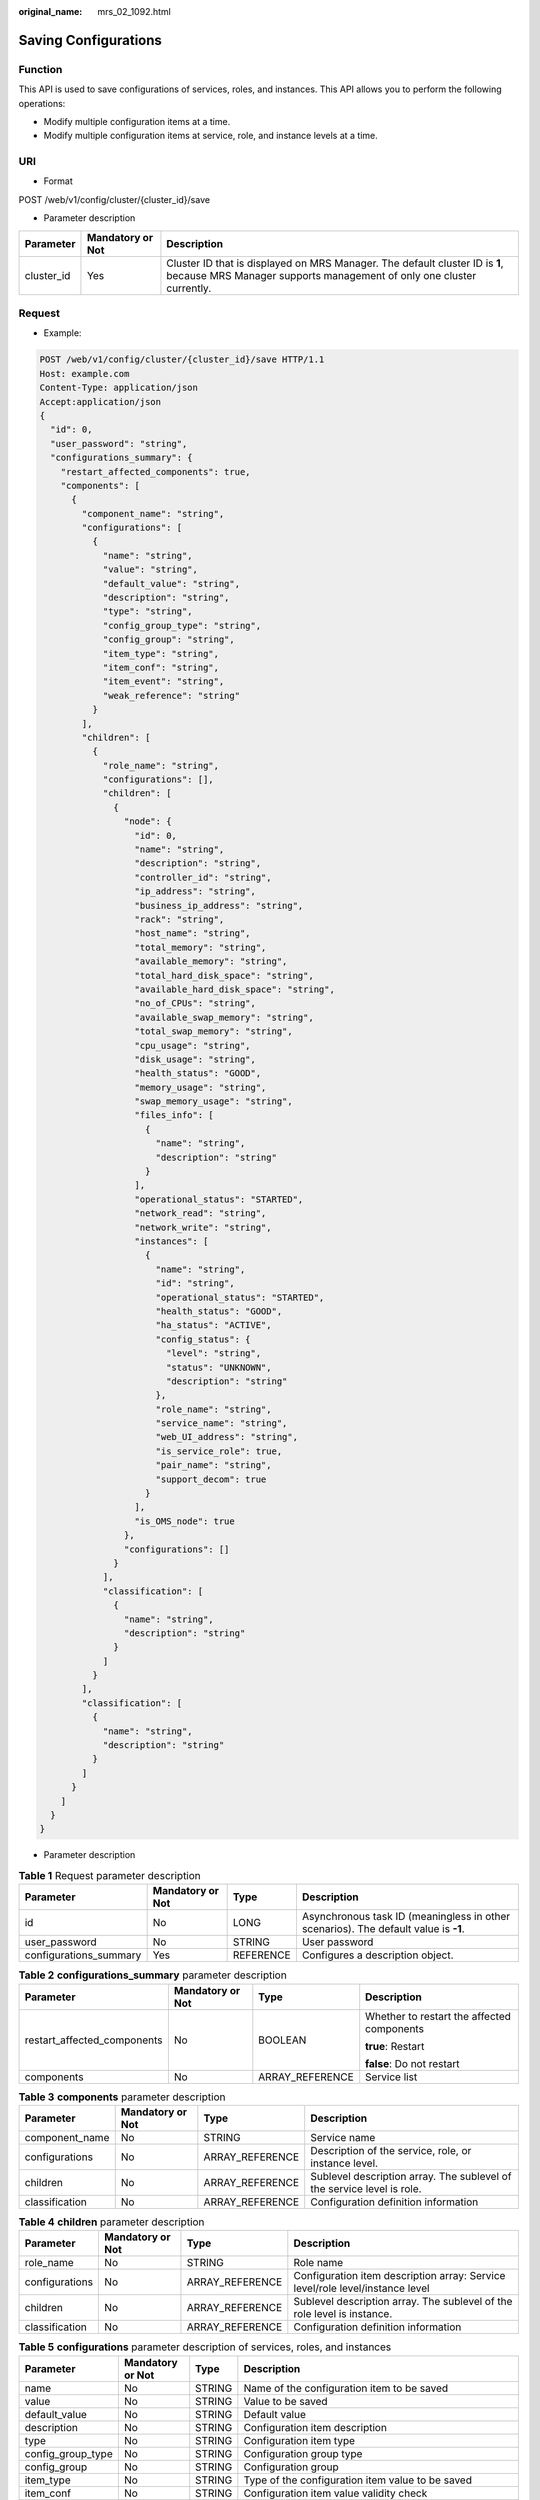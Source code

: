 :original_name: mrs_02_1092.html

.. _mrs_02_1092:

Saving Configurations
=====================

Function
--------

This API is used to save configurations of services, roles, and instances. This API allows you to perform the following operations:

-  Modify multiple configuration items at a time.

-  Modify multiple configuration items at service, role, and instance levels at a time.

URI
---

-  Format

POST /web/v1/config/cluster/{cluster_id}/save

-  Parameter description

+------------+------------------+------------------------------------------------------------------------------------------------------------------------------------------------------+
| Parameter  | Mandatory or Not | Description                                                                                                                                          |
+============+==================+======================================================================================================================================================+
| cluster_id | Yes              | Cluster ID that is displayed on MRS Manager. The default cluster ID is **1**, because MRS Manager supports management of only one cluster currently. |
+------------+------------------+------------------------------------------------------------------------------------------------------------------------------------------------------+

Request
-------

-  Example:

.. code-block:: text

   POST /web/v1/config/cluster/{cluster_id}/save HTTP/1.1
   Host: example.com
   Content-Type: application/json
   Accept:application/json
   {
     "id": 0,
     "user_password": "string",
     "configurations_summary": {
       "restart_affected_components": true,
       "components": [
         {
           "component_name": "string",
           "configurations": [
             {
               "name": "string",
               "value": "string",
               "default_value": "string",
               "description": "string",
               "type": "string",
               "config_group_type": "string",
               "config_group": "string",
               "item_type": "string",
               "item_conf": "string",
               "item_event": "string",
               "weak_reference": "string"
             }
           ],
           "children": [
             {
               "role_name": "string",
               "configurations": [],
               "children": [
                 {
                   "node": {
                     "id": 0,
                     "name": "string",
                     "description": "string",
                     "controller_id": "string",
                     "ip_address": "string",
                     "business_ip_address": "string",
                     "rack": "string",
                     "host_name": "string",
                     "total_memory": "string",
                     "available_memory": "string",
                     "total_hard_disk_space": "string",
                     "available_hard_disk_space": "string",
                     "no_of_CPUs": "string",
                     "available_swap_memory": "string",
                     "total_swap_memory": "string",
                     "cpu_usage": "string",
                     "disk_usage": "string",
                     "health_status": "GOOD",
                     "memory_usage": "string",
                     "swap_memory_usage": "string",
                     "files_info": [
                       {
                         "name": "string",
                         "description": "string"
                       }
                     ],
                     "operational_status": "STARTED",
                     "network_read": "string",
                     "network_write": "string",
                     "instances": [
                       {
                         "name": "string",
                         "id": "string",
                         "operational_status": "STARTED",
                         "health_status": "GOOD",
                         "ha_status": "ACTIVE",
                         "config_status": {
                           "level": "string",
                           "status": "UNKNOWN",
                           "description": "string"
                         },
                         "role_name": "string",
                         "service_name": "string",
                         "web_UI_address": "string",
                         "is_service_role": true,
                         "pair_name": "string",
                         "support_decom": true
                       }
                     ],
                     "is_OMS_node": true
                   },
                   "configurations": []
                 }
               ],
               "classification": [
                 {
                   "name": "string",
                   "description": "string"
                 }
               ]
             }
           ],
           "classification": [
             {
               "name": "string",
               "description": "string"
             }
           ]
         }
       ]
     }
   }

-  Parameter description

.. table:: **Table 1** Request parameter description

   +------------------------+------------------+-----------+-------------------------------------------------------------------------------------+
   | Parameter              | Mandatory or Not | Type      | Description                                                                         |
   +========================+==================+===========+=====================================================================================+
   | id                     | No               | LONG      | Asynchronous task ID (meaningless in other scenarios). The default value is **-1**. |
   +------------------------+------------------+-----------+-------------------------------------------------------------------------------------+
   | user_password          | No               | STRING    | User password                                                                       |
   +------------------------+------------------+-----------+-------------------------------------------------------------------------------------+
   | configurations_summary | Yes              | REFERENCE | Configures a description object.                                                    |
   +------------------------+------------------+-----------+-------------------------------------------------------------------------------------+

.. table:: **Table 2** **configurations_summary** parameter description

   +-----------------------------+------------------+-----------------+--------------------------------------------+
   | Parameter                   | Mandatory or Not | Type            | Description                                |
   +=============================+==================+=================+============================================+
   | restart_affected_components | No               | BOOLEAN         | Whether to restart the affected components |
   |                             |                  |                 |                                            |
   |                             |                  |                 | **true**: Restart                          |
   |                             |                  |                 |                                            |
   |                             |                  |                 | **false**: Do not restart                  |
   +-----------------------------+------------------+-----------------+--------------------------------------------+
   | components                  | No               | ARRAY_REFERENCE | Service list                               |
   +-----------------------------+------------------+-----------------+--------------------------------------------+

.. table:: **Table 3** **components** parameter description

   +----------------+------------------+-----------------+------------------------------------------------------------------------+
   | Parameter      | Mandatory or Not | Type            | Description                                                            |
   +================+==================+=================+========================================================================+
   | component_name | No               | STRING          | Service name                                                           |
   +----------------+------------------+-----------------+------------------------------------------------------------------------+
   | configurations | No               | ARRAY_REFERENCE | Description of the service, role, or instance level.                   |
   +----------------+------------------+-----------------+------------------------------------------------------------------------+
   | children       | No               | ARRAY_REFERENCE | Sublevel description array. The sublevel of the service level is role. |
   +----------------+------------------+-----------------+------------------------------------------------------------------------+
   | classification | No               | ARRAY_REFERENCE | Configuration definition information                                   |
   +----------------+------------------+-----------------+------------------------------------------------------------------------+

.. table:: **Table 4** **children** parameter description

   +----------------+------------------+-----------------+-------------------------------------------------------------------------------+
   | Parameter      | Mandatory or Not | Type            | Description                                                                   |
   +================+==================+=================+===============================================================================+
   | role_name      | No               | STRING          | Role name                                                                     |
   +----------------+------------------+-----------------+-------------------------------------------------------------------------------+
   | configurations | No               | ARRAY_REFERENCE | Configuration item description array: Service level/role level/instance level |
   +----------------+------------------+-----------------+-------------------------------------------------------------------------------+
   | children       | No               | ARRAY_REFERENCE | Sublevel description array. The sublevel of the role level is instance.       |
   +----------------+------------------+-----------------+-------------------------------------------------------------------------------+
   | classification | No               | ARRAY_REFERENCE | Configuration definition information                                          |
   +----------------+------------------+-----------------+-------------------------------------------------------------------------------+

.. table:: **Table 5** **configurations** parameter description of services, roles, and instances

   +-------------------+------------------+--------+---------------------------------------------------------------------------------------------------------------------------------------------------------------------------------------------------------------------------------------------------------+
   | Parameter         | Mandatory or Not | Type   | Description                                                                                                                                                                                                                                             |
   +===================+==================+========+=========================================================================================================================================================================================================================================================+
   | name              | No               | STRING | Name of the configuration item to be saved                                                                                                                                                                                                              |
   +-------------------+------------------+--------+---------------------------------------------------------------------------------------------------------------------------------------------------------------------------------------------------------------------------------------------------------+
   | value             | No               | STRING | Value to be saved                                                                                                                                                                                                                                       |
   +-------------------+------------------+--------+---------------------------------------------------------------------------------------------------------------------------------------------------------------------------------------------------------------------------------------------------------+
   | default_value     | No               | STRING | Default value                                                                                                                                                                                                                                           |
   +-------------------+------------------+--------+---------------------------------------------------------------------------------------------------------------------------------------------------------------------------------------------------------------------------------------------------------+
   | description       | No               | STRING | Configuration item description                                                                                                                                                                                                                          |
   +-------------------+------------------+--------+---------------------------------------------------------------------------------------------------------------------------------------------------------------------------------------------------------------------------------------------------------+
   | type              | No               | STRING | Configuration item type                                                                                                                                                                                                                                 |
   +-------------------+------------------+--------+---------------------------------------------------------------------------------------------------------------------------------------------------------------------------------------------------------------------------------------------------------+
   | config_group_type | No               | STRING | Configuration group type                                                                                                                                                                                                                                |
   +-------------------+------------------+--------+---------------------------------------------------------------------------------------------------------------------------------------------------------------------------------------------------------------------------------------------------------+
   | config_group      | No               | STRING | Configuration group                                                                                                                                                                                                                                     |
   +-------------------+------------------+--------+---------------------------------------------------------------------------------------------------------------------------------------------------------------------------------------------------------------------------------------------------------+
   | item_type         | No               | STRING | Type of the configuration item value to be saved                                                                                                                                                                                                        |
   +-------------------+------------------+--------+---------------------------------------------------------------------------------------------------------------------------------------------------------------------------------------------------------------------------------------------------------+
   | item_conf         | No               | STRING | Configuration item value validity check                                                                                                                                                                                                                 |
   +-------------------+------------------+--------+---------------------------------------------------------------------------------------------------------------------------------------------------------------------------------------------------------------------------------------------------------+
   | item_event        | No               | STRING | Event type of a configuration item. Currently, only **hide-show** is supported.                                                                                                                                                                         |
   +-------------------+------------------+--------+---------------------------------------------------------------------------------------------------------------------------------------------------------------------------------------------------------------------------------------------------------+
   | weak_reference    | No               | STRING | Whether a configuration item is a weak reference. If the configuration item is a weak reference, the configuration parsing is passed even though the configuration item name or role name does not exist, and the value will be set to an empty string. |
   +-------------------+------------------+--------+---------------------------------------------------------------------------------------------------------------------------------------------------------------------------------------------------------------------------------------------------------+

.. table:: **Table 6** **classification** parameter description

   =========== ================ ====== ===========
   Parameter   Mandatory or Not Type   Description
   =========== ================ ====== ===========
   name        No               STRING Name
   description No               STRING Description
   =========== ================ ====== ===========

Response
--------

-  Example:

   .. code-block::

      HTTP/1.1 200 OK
      Data:Wed,02 May 2018 10:10:01 GMT
      Server: example-server
      Content-Type: application/json
      {
        "id": 0,
        "state": "COMPLETE",
        "error_code": 0,
        "error_description": "string",
        "total_progress": 0
      }

-  Response parameter description

+-------------------+------------------+---------+-------------------------------------------------------------------------------------------------------------------------------------------------------------------+
| Parameter         | Mandatory or Not | Type    | Description                                                                                                                                                       |
+===================+==================+=========+===================================================================================================================================================================+
| id                | No               | LONG    | Asynchronous task ID (meaningless in other scenarios). The default value is **-1**.                                                                               |
+-------------------+------------------+---------+-------------------------------------------------------------------------------------------------------------------------------------------------------------------+
| state             | No               | STRING  | Cluster status. The value **FAILED** indicates that the command fails to be executed. The value **COMPLETE** indicates that the command is successfully executed. |
+-------------------+------------------+---------+-------------------------------------------------------------------------------------------------------------------------------------------------------------------+
| error_code        | No               | INTEGER | Error code returned                                                                                                                                               |
+-------------------+------------------+---------+-------------------------------------------------------------------------------------------------------------------------------------------------------------------+
| error_description | No               | STRING  | Error code description                                                                                                                                            |
+-------------------+------------------+---------+-------------------------------------------------------------------------------------------------------------------------------------------------------------------+
| total_progress    | No               | FLOAT   | Total progress                                                                                                                                                    |
+-------------------+------------------+---------+-------------------------------------------------------------------------------------------------------------------------------------------------------------------+

Status Code
-----------

=========== ============================
Status Code Description
=========== ============================
200         The operation is successful.
=========== ============================

For details about error status codes, see :ref:`Status Codes <mrs_02_0015>`.
